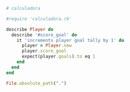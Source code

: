 #+PROPERTY:    dir src

#+BEGIN_SRC ruby :output both :results both :tangle calculadora.rb
  # calculadora
#+END_SRC

#+BEGIN_SRC ruby :tangle tc_calculadora.rb
  #require 'calculadora.rb'

  describe Player do
    describe '#score_goal' do
      it 'increments player goal tally by 1' do
        player = Player.new  
        player.score_goal
        expect(player.goals).to eq 1
      end  
    end
  end

  File.absolute_path(".")
#+END_SRC

#+RESULTS:





